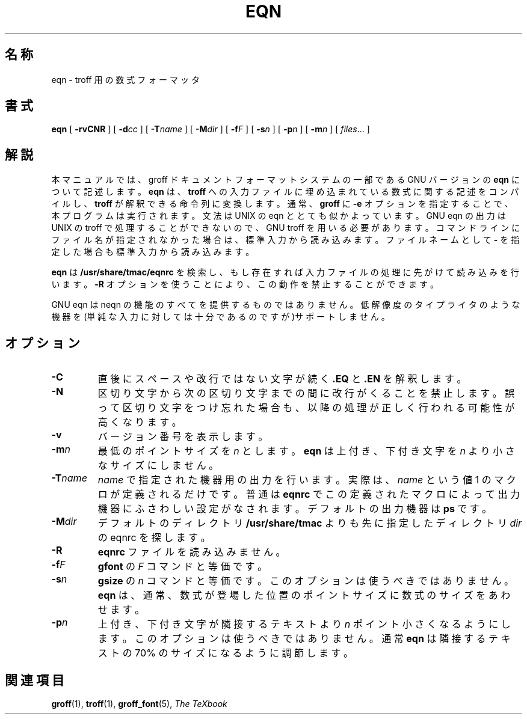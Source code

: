 .\"	$Id: eqn.1,v 1.1.1.1 1999/07/19 01:49:12 cvs Exp $	-*- nroff -*-
.ie \n(.V<\n(.v .ds tx T\h'-.1667m'\v'.224m'E\v'-.224m'\h'-.125m'X
.el .ds tx TeX
.\" Like TP, but if specified indent is more than half
.\" the current line-length - indent, use the default indent.
.de Tp
.ie \\n(.$=0:((0\\$1)*2u>(\\n(.lu-\\n(.iu)) .TP
.el .TP "\\$1"
..
.\" The BSD man macros can't handle " in arguments to font change macros,
.\" so use \(ts instead of ".
.tr \(ts"
.TH EQN 1 "6 October 1992" "Groff Version 1.08"
.SH 名称
eqn \- troff 用の数式フォーマッタ
.SH 書式
.B eqn
[
.B \-rvCNR
]
[
.BI \-d cc
]
[
.BI \-T name
]
[
.BI \-M dir
]
[
.BI \-f F
]
[
.BI \-s n
]
[
.BI \-p n
]
[
.BI \-m n
]
[
.IR files \|.\|.\|.
]
.SH 解説
本マニュアルでは、groff ドキュメントフォーマットシステムの一部である 
GNU バージョンの
.B eqn
について記述します。
.B eqn
は、
.B troff
への入力ファイルに埋め込まれている数式に関する記述をコン
パイルし、
.B troff
が解釈できる命令列に変換します。通常、
.B groff
に
.B \-e
オプ
ションを指定することで、本プログラムは実行されます。文法は UNIX の eqn 
ととても似かよっています。GNU eqn の出力は UNIX の troff で処理するこ
とができないので、GNU troff を用いる必要があります。コマンドラインにファ
イル名が指定されなかった場合は、標準入力から読み込みます。ファイルネー
ムとして
.B \-
を指定した場合も標準入力から読み込みます。
.LP
.B eqn
は
.B /usr/share/tmac/eqnrc
を検索し、もし存在すれば入力ファイルの処
理に先がけて読み込みを行います。
.B \-R
オプションを使うことにより、この動作
を禁止することができます。
.LP
GNU eqn は neqn の機能のすべてを提供するものではありません。低解像度の
タイプライタのような機器を(単純な入力に対しては十分であるのですが)サポー
トしません。
.SH オプション
.TP
.B \-C
直後にスペースや改行ではない文字が続く
.B .EQ
と
.B .EN
を解釈します。
.TP
.B \-N
区切り文字から次の区切り文字までの間に改行がくることを禁止します。誤って
区切り文字をつけ忘れた場合も、以降の処理が正しく行われる可能性が高くなりま
す。
.TP
.B \-v
バージョン番号を表示します。
.TP
.BI \-m n
最低のポイントサイズを
.I n
とします。
.B eqn
は上付き、下付き文字を
.I n
より小さなサイズにしません。
.TP
.BI \-T name
.I name
で指定された機器用の出力を行います。実際は、
.I name
と
いう値 1 のマクロが定義されるだけです。普通は
.B eqnrc
でこの定義されたマ
クロによって出力機器にふさわしい設定がなされます。デフォルトの出力機器
は
.B ps
です。
.TP
.BI \-M dir
デフォルトのディレクトリ
.B /usr/share/tmac
よりも先に指定したディ
レクトリ
.I dir
の eqnrc を探します。
.TP
.B \-R
.B eqnrc
ファイルを読み込みません。
.TP
.BI \-f F
.B gfont
の
.I F
コマンドと等価です。
.TP
.BI \-s n
.B gsize
の
.I n
コマンドと等価です。このオプションは使うべきではありま
せん。
.B eqn
は、通常、数式が登場した位置のポイントサイズに数式のサイズをあ
わせます。
.TP
.BI \-p n
上付き、下付き文字が隣接するテキストより
.I n
ポイント小さくなるようにし
ます。このオプションは使うべきではありません。通常
.B eqn
は隣接するテキ
ストの 70% のサイズになるように調節します。
.SH 関連項目
.BR groff (1),
.BR troff (1),
.BR groff_font (5),
.I The\ \*(txbook
